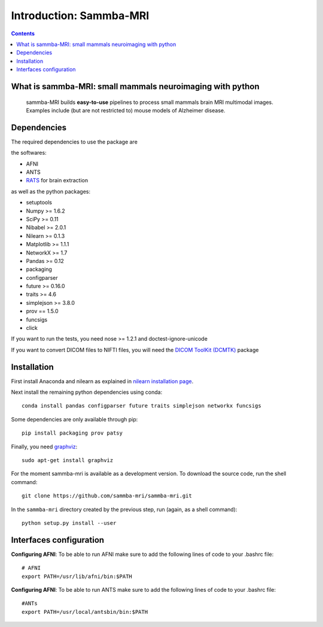 =====================================
Introduction: Sammba-MRI
=====================================

.. contents:: **Contents**
    :local:
    :depth: 1


What is sammba-MRI: small mammals neuroimaging with python
===========================================================

    sammba-MRI builds **easy-to-use** pipelines to process small mammals brain MRI multimodal images. Examples include (but are not restricted to) mouse models of Alzheimer disease.


Dependencies
============
The required dependencies to use the package are 

the softwares:

* AFNI
* ANTS
* `RATS <http://www.iibi.uiowa.edu/content/rats-overview/>`_ for brain
  extraction

as well as the python packages:

* setuptools
* Numpy >= 1.6.2
* SciPy >= 0.11
* Nibabel >= 2.0.1
* Nilearn >= 0.1.3
* Matplotlib >= 1.1.1
* NetworkX >= 1.7
* Pandas >= 0.12
* packaging
* configparser
* future >= 0.16.0
* traits >= 4.6
* simplejson >= 3.8.0
* prov == 1.5.0
* funcsigs
* click

If you want to run the tests, you need nose >= 1.2.1 and doctest-ignore-unicode

If you want to convert DICOM files to NIFTI files, you will need the
`DICOM ToolKit (DCMTK) <http://support.dcmtk.org/docs/index.html>`_ package


Installation
============

First install Anaconda and nilearn as explained in `nilearn installation page <http://nilearn.github.io/introduction.html#installing-nilearn/>`_.

Next install the remaining python dependencies using conda::

    conda install pandas configparser future traits simplejson networkx funcsigs

Some dependencies are only available through pip::

    pip install packaging prov patsy

Finally, you need `graphviz <http://www.graphviz.org/>`_::

    sudo apt-get install graphviz

For the moment sammba-mri is available as a development version. To download the source code, run the shell command::

    git clone https://github.com/sammba-mri/sammba-mri.git

In the ``sammba-mri`` directory created by the previous step, run
(again, as a shell command)::

    python setup.py install --user


Interfaces configuration
========================
**Configuring AFNI**: To be able to run AFNI make sure to add the following lines of code to your .bashrc file::

    # AFNI
    export PATH=/usr/lib/afni/bin:$PATH

**Configuring AFNI**: To be able to run ANTS make sure to add the following lines of code to your .bashrc file::

    #ANTs
    export PATH=/usr/local/antsbin/bin:$PATH
